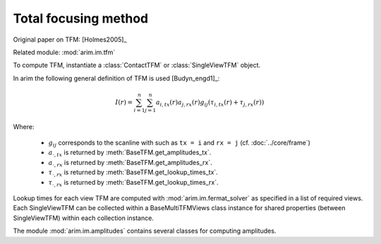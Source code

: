 =====================
Total focusing method
=====================

.. py:currentmodule:: arim.im.tfm

Original paper on TFM: [Holmes2005]_

Related module: :mod:`arim.im.tfm`

To compute TFM, instantiate a :class:`ContactTFM` or :class:`SingleViewTFM` object.

In arim the following general definition of TFM  is used [Budyn_engd1]_:

.. math::

  I(r) = \sum_{i=1}^{n} \sum_{j=1}^{n} 
    a_{i,\mathit{tx}}(r) a_{j,\mathit{rx}}(r)
    g_{ij}(
      \tau_{i,\mathit{tx}}(r) + \tau_{j,\mathit{rx}}(r)
      )

Where:

  - :math:`g_{ij}` corresponds to the scanline with such as ``tx = i`` and ``rx = j`` (cf. :doc:`../core/frame`)
  - :math:`a_{\cdot,\mathit{tx}}` is returned by :meth:`BaseTFM.get_amplitudes_tx`.
  - :math:`a_{\cdot,\mathit{rx}}` is returned by :meth:`BaseTFM.get_amplitudes_rx`.
  - :math:`\tau_{\cdot,\mathit{rx}}` is returned by :meth:`BaseTFM.get_lookup_times_tx`.
  - :math:`\tau_{\cdot,\mathit{rx}}` is returned by :meth:`BaseTFM.get_lookup_times_rx`.

Lookup times for each view TFM are computed with :mod:`arim.im.fermat_solver` as specified
in a list of required views. Each SingleViewTFM can be collected within a BaseMultiTFMViews class instance
for shared properties (between SingleViewTFM) within each collection instance. 

The module :mod:`arim.im.amplitudes` contains several classes for computing amplitudes.

